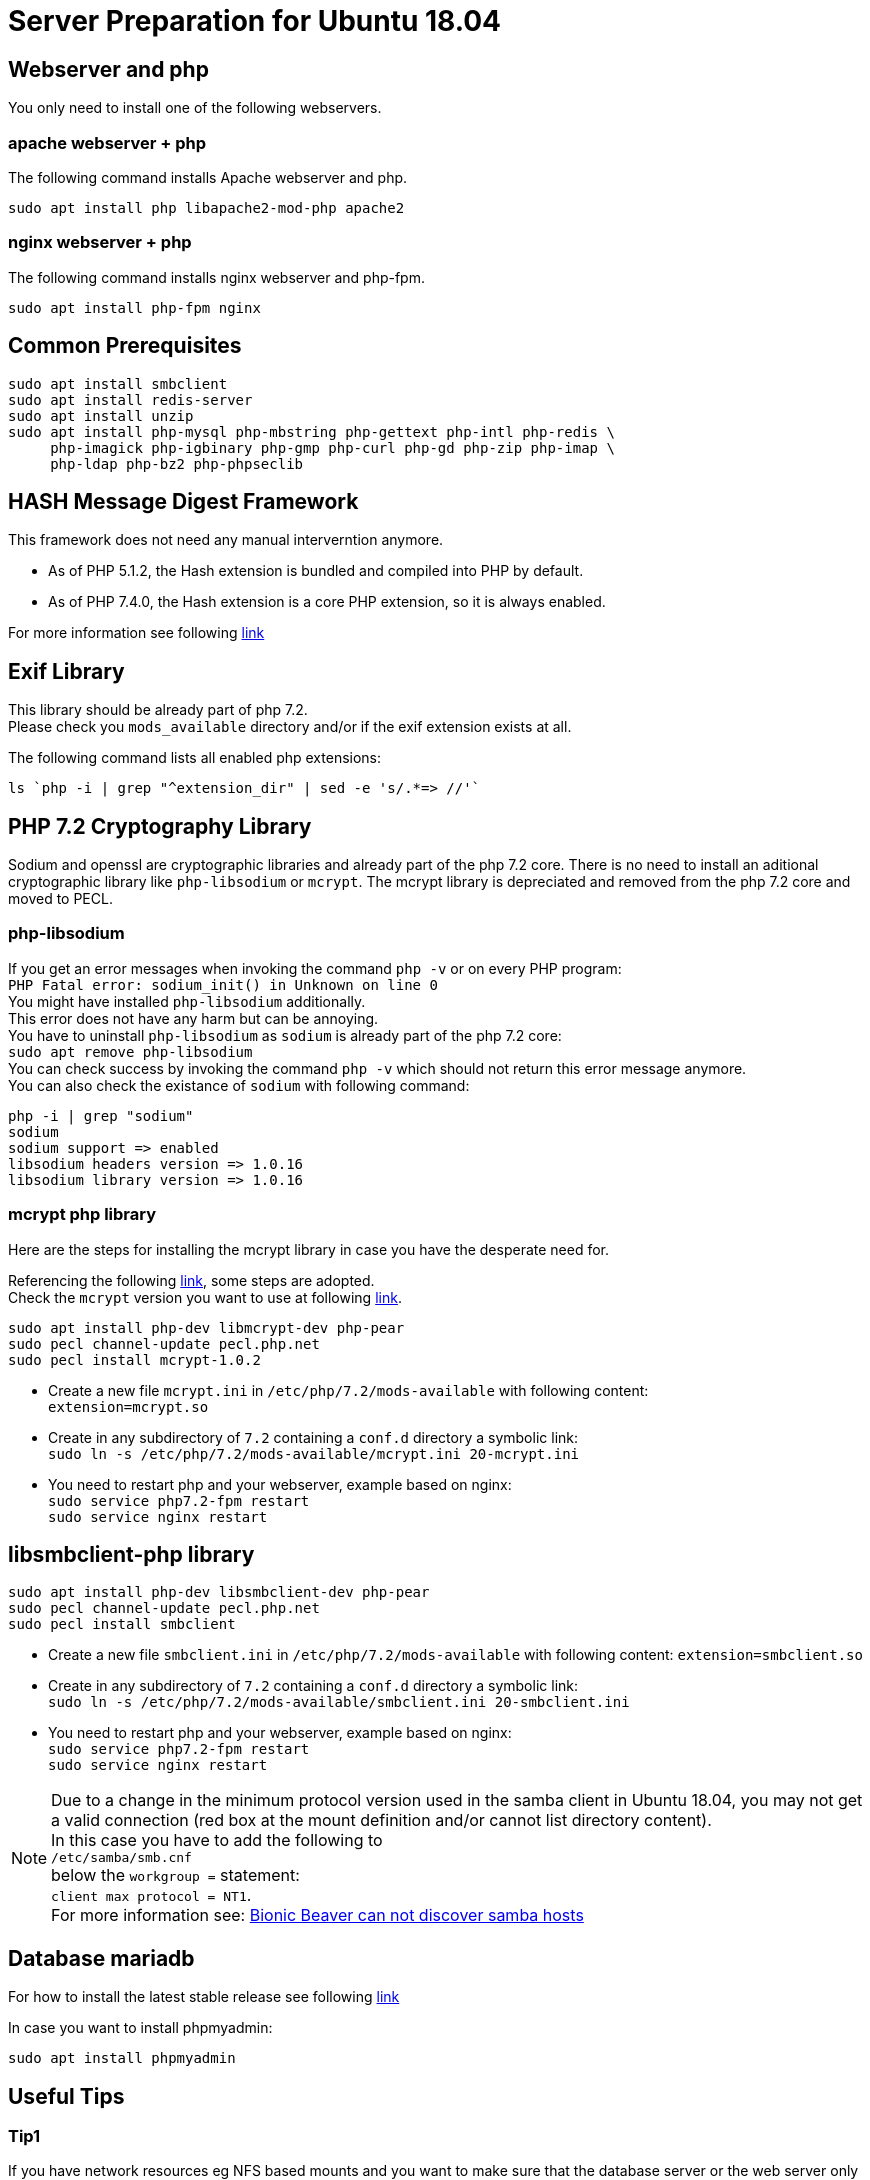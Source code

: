 = Server Preparation for Ubuntu 18.04
:hash-installation: http://php.net/manual/en/hash.installation.php
:mcrypt-link-url: https://websiteforstudents.com/install-php-7-2-mcrypt-module-on-ubuntu-18-04-lts/
:mcrypt-pecl-url: https://pecl.php.net/package/mcrypt
:discover-samba-hosts: https://ubuntuforums.org/showthread.php?t=2384959
:install-mariadb-latest: https://downloads.mariadb.org/mariadb/repositories/#

== Webserver and php

You only need to install one of the following webservers.
 
=== apache webserver + php

The following command installs Apache webserver and php.

[source,console]
----
sudo apt install php libapache2-mod-php apache2
----

=== nginx webserver + php

The following command installs nginx webserver and php-fpm.

[source,console]
----
sudo apt install php-fpm nginx
----

== Common Prerequisites

[source,console]
----
sudo apt install smbclient
sudo apt install redis-server
sudo apt install unzip
sudo apt install php-mysql php-mbstring php-gettext php-intl php-redis \
     php-imagick php-igbinary php-gmp php-curl php-gd php-zip php-imap \
     php-ldap php-bz2 php-phpseclib
----

== HASH Message Digest Framework

This framework does not need any manual interverntion anymore. +

- As of PHP 5.1.2, the Hash extension is bundled and compiled into PHP by default.
- As of PHP 7.4.0, the Hash extension is a core PHP extension, so it is always enabled.

For more information see following {hash-installation}[link]

== Exif Library

This library should be already part of php 7.2. +
Please check you `mods_available` directory and/or if the exif extension exists at all.

The following command lists all enabled php extensions:
[source,console]
----
ls `php -i | grep "^extension_dir" | sed -e 's/.*=> //'`
----

== PHP 7.2 Cryptography Library

Sodium and openssl are cryptographic libraries and already part of the php 7.2 core.
There is no need to install an aditional cryptographic library like `php-libsodium` or `mcrypt`.
The mcrypt library is depreciated and removed from the php 7.2 core and moved to PECL.

=== php-libsodium

If you get an error messages when invoking the command `php -v`
or on every PHP program: +
`PHP Fatal error: sodium_init() in Unknown on line 0` +
You might have installed `php-libsodium` additionally. +
This error does not have any harm but can be annoying. +
You have to uninstall `php-libsodium` as `sodium` is already part of the php 7.2 core: +
`sudo apt remove php-libsodium` +
You can check success by invoking the command `php -v` which should not return this error message anymore. +
You can also check the existance of `sodium` with following command:

[source,console]
----
php -i | grep "sodium"
sodium
sodium support => enabled
libsodium headers version => 1.0.16
libsodium library version => 1.0.16
----

=== mcrypt php library

Here are the steps for installing the mcrypt library in case you have
the desperate need for. +

Referencing the following {mcrypt-link-url}[link], some steps are adopted. +
Check the `mcrypt` version you want to use at following {mcrypt-pecl-url}[link].

[source,console]
----
sudo apt install php-dev libmcrypt-dev php-pear
sudo pecl channel-update pecl.php.net
sudo pecl install mcrypt-1.0.2
----

- Create a new file `mcrypt.ini` in `/etc/php/7.2/mods-available` with following content: +
`extension=mcrypt.so`
- Create in any subdirectory of `7.2` containing a `conf.d` directory a symbolic link: +
`sudo ln -s /etc/php/7.2/mods-available/mcrypt.ini 20-mcrypt.ini`
- You need to restart php and your webserver, example based on nginx: +
`sudo service php7.2-fpm restart` +
`sudo service nginx restart`

== libsmbclient-php library

[source,console]
----
sudo apt install php-dev libsmbclient-dev php-pear
sudo pecl channel-update pecl.php.net
sudo pecl install smbclient
----

- Create a new file `smbclient.ini` in `/etc/php/7.2/mods-available` with following content:
`extension=smbclient.so`
- Create in any subdirectory of `7.2` containing a `conf.d` directory a symbolic link: +
`sudo ln -s /etc/php/7.2/mods-available/smbclient.ini 20-smbclient.ini` +
- You need to restart php and your webserver, example based on nginx: +
`sudo service php7.2-fpm restart` +
`sudo service nginx restart`

NOTE: Due to a change in the minimum protocol version used in the samba client in
Ubuntu 18.04, you may not get a valid connection (red box at the mount definition
and/or cannot list directory content). +
In this case you have to add the following to +
`/etc/samba/smb.cnf` +
below the `workgroup =` statement: +
`client max protocol = NT1`. +
For more information see: {discover-samba-hosts}[Bionic Beaver can not discover samba hosts ]

== Database mariadb

For how to install the latest stable release see following {install-mariadb-latest}[link] +

In case you want to install phpmyadmin:

[source,console]
----
sudo apt install phpmyadmin
----

== Useful Tips

=== Tip1

If you have network resources eg NFS based mounts and you want to make sure that the database server or the web server only starts after the ressource has been mounted, look for following example.

Example based on an NFS mount you want to be available before the service starts.

- Add `_netdev` to the list of options of the NFS mountpoint in your fstab. +
This option makes sure that the mount will happen __after__ the network is up. +
`resource:path on local_path type nfs (<your options>,_netdev)`
- Make sure that all mounts in fstab are mounted by running `sudo mount -a`.
- Run `systemctl list-units` and look for the mount you want to be up. +
`folder.mount loaded active mounted local_path` +
Where `folder.mount` and `local_path` are examples. 
- Add `folder.mount` after `After=network.target` in your `/etc/systemd/system/<name.service>` +
Example: `After=network.target folder.mount`
- Run `sudo systemctl daemon-reload`
- Restart your service by invoking +
`sudo system <your service> restart`.
